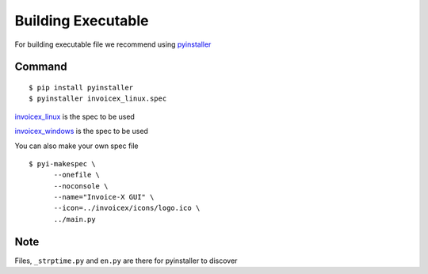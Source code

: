 Building Executable
=====================

For building executable file we recommend using `pyinstaller <https://www.pyinstaller.org/>`_

Command
-------

::

    $ pip install pyinstaller
    $ pyinstaller invoicex_linux.spec

`invoicex_linux <https://github.com/invoice-x/invoicex-gui/blob/master/bin/invoicex_linux.spec>`_ is the spec to be used

`invoicex_windows <https://github.com/invoice-x/invoicex-gui/blob/master/bin/invoicex_windows.spec>`_ is the spec to be used

You can also make your own spec file

::

    $ pyi-makespec \
          --onefile \
          --noconsole \
          --name="Invoice-X GUI" \
          --icon=../invoicex/icons/logo.ico \
          ../main.py

Note
----

Files, ``_strptime.py`` and ``en.py`` are there for pyinstaller to discover

